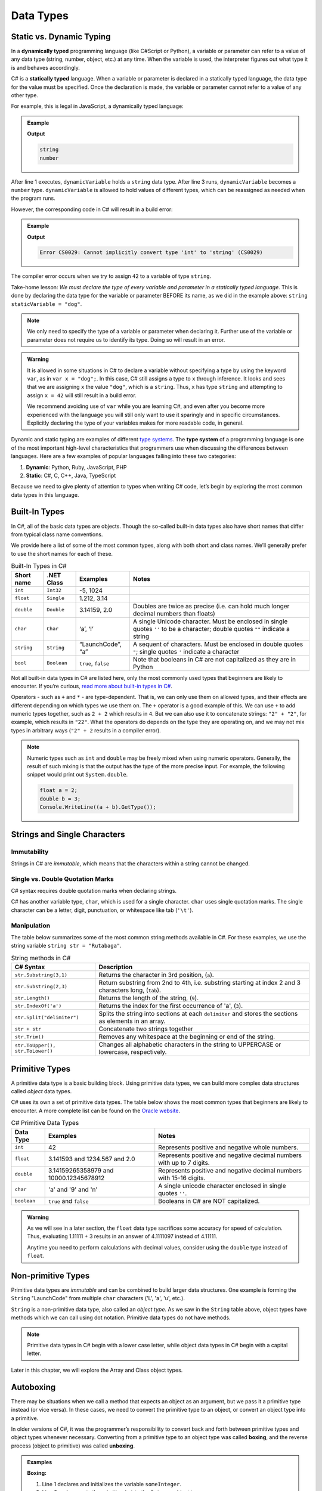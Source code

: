 Data Types
===========

Static vs. Dynamic Typing
-------------------------

.. index:: ! dynamically typed, ! statically typed

In a **dynamically typed** programming language (like C#Script or Python), a
variable or parameter can refer to a value of any data type (string, number,
object, etc.) at any time. When the variable is used, the interpreter figures
out what type it is and behaves accordingly.

C# is a **statically typed** language. When a variable or parameter is
declared in a statically typed language, the data type for the value must be
specified. Once the declaration is made, the variable or parameter cannot refer
to a value of any other type.

For example, this is legal in JavaScript, a dynamically typed language:

.. admonition:: Example

   .. sourcecode:: JavaScript
      :linenos:

      let dynamicVariable = "dog";
      console.log(typeof(dynamicVariable));
      dynamicVariable = 42;
      console.log(typeof(dynamicVariable));

   **Output**

   .. sourcecode:: bash

      string
      number

After line 1 executes, ``dynamicVariable`` holds a ``string`` data type. After
line 3 runs, ``dynamicVariable`` becomes a ``number`` type. ``dynamicVariable``
is allowed to hold values of different types, which can be reassigned as
needed when the program runs.

However, the corresponding code in C# will result in a build error:

.. admonition:: Example

   .. sourcecode:: c#
      :linenos:

      string staticVariable = "dog";
      staticVariable = 42;

   **Output**

   .. sourcecode:: bash

      Error CS0029: Cannot implicitly convert type 'int' to 'string' (CS0029) 

The compiler error occurs when we try to assign ``42`` to a variable of type
``string``.

Take-home lesson: *We must declare the type of every variable and parameter in
a statically typed language*. This is done by declaring the data type for the
variable or parameter BEFORE its name, as we did in the example above:
``string staticVariable = "dog"``.

.. admonition:: Note

   We only need to specify the type of a variable or parameter when declaring
   it. Further use of the variable or parameter does not require us to identify
   its type. Doing so will result in an error.

.. admonition:: Warning

   It is allowed in some situations in C# to declare a variable without
   specifying a type by using the keyword ``var``, as in
   ``var x = "dog";``. In this case, C# still assigns a type to ``x``
   through inference. It looks and sees that we are assigning ``x`` the
   value ``"dog"``, which is a ``string``. Thus, ``x`` has type ``string``
   and attempting to assign ``x = 42`` will still result in a build error.

   We recommend avoiding use of ``var`` while you are learning C#, and even
   after you become more experienced with the language you will still only
   want to use it sparingly and in specific circumstances. Explicitly
   declaring the type of your variables makes for more readable code, in
   general.

.. index:: ! type system

Dynamic and static typing are examples of different `type
systems <https://en.wikipedia.org/wiki/Type_system>`__. The **type system** of
a programming language is one of the most important high-level characteristics
that programmers use when discussing the differences between languages. Here
are a few examples of popular languages falling into these two categories:

#. **Dynamic**: Python, Ruby, JavaScript, PHP
#. **Static**: C#, C, C++, Java, TypeScript

Because we need to give plenty of attention to types when writing C# code,
let’s begin by exploring the most common data types in this language.

Built-In Types
--------------

In C#, all of the basic data types are objects. Though the so-called built-in
data types also have short names that differ from typical class name
conventions.

We provide here a list of some of the most common types, along with both
short and class names. We’ll generally prefer to use the short names for
each of these.

.. list-table:: Built-In Types in C#
   :header-rows: 1

   * - Short name
     - .NET Class
     - Examples
     - Notes 
   * - ``int``  
     - ``Int32``
     - -5, 1024 
     -
   * - ``float``
     - ``Single`` 
     - 1.212, 3.14 
     -
   * - ``double``
     - ``Double``
     - 3.14159, 2.0
     - Doubles are twice as precise (i.e. can hold much longer decimal numbers than floats) 
   * - ``char``
     - ``Char``
     - ‘a’, ‘!’ 
     - A single Unicode character. Must be enclosed in single quotes ``''`` to be a character; double 
       quotes ``""`` indicate a string 
   * - ``string``
     - ``String``
     - “LaunchCode”, “a”
     - A sequent of characters. Must be enclosed in double quotes ``"``; single quotes ``'`` indicate a character
   * - ``bool``
     - ``Boolean``
     - ``true``, ``false``
     - Note that booleans in C# are not capitalized as they are in Python 

Not all built-in data types in C# are listed here, only the most
commonly used types that beginners are likely to encounter. If you’re
curious, `read more about built-in types in
C# <https://msdn.microsoft.com/en-us/library/ya5y69ds.aspx>`__.

Operators - such as ``+`` and ``*`` - are type-dependent.
That is, we can only use them on allowed types, and their effects are
different depending on which types we use them on. The ``+`` operator is
a good example of this. We can use ``+`` to add numeric types together,
such as ``2 + 2`` which results in ``4``. But we can also use it to
concatenate strings: ``"2" + "2"``, for example, which results in
``"22"``. What the operators do depends on the type they are operating
on, and we may not mix types in arbitrary ways (``"2" + 2`` results in a
compiler error).

.. admonition:: Note

   Numeric types such as ``int`` and ``double`` may be freely mixed when
   using numeric operators. Generally, the result of such mixing is that
   the output has the type of the more precise input. For example, the
   following snippet would print out ``System.double``.

   .. sourcecode:: c#

      float a = 2;
      double b = 3;
      Console.WriteLine((a + b).GetType());

Strings and Single Characters
------------------------------

Immutability
^^^^^^^^^^^^^

Strings in C# are *immutable*, which means that the characters within a
string cannot be changed.

Single vs. Double Quotation Marks
^^^^^^^^^^^^^^^^^^^^^^^^^^^^^^^^^^

C# syntax requires double quotation marks when declaring strings.

C# has another variable type, ``char``, which is used for a single character.
``char`` uses single quotation marks. The single character can be a letter,
digit, punctuation, or whitespace like tab (``'\t'``).

.. sourcecode:: C#
   :linenos:

   string staticVariable = "dog";
   char charVariable = 'd';

.. _string-methods:

Manipulation
^^^^^^^^^^^^

The table below summarizes some of the most common string methods available in
C#. For these examples, we use the string variable
``string str = "Rutabaga"``.

.. list-table:: String methods in C#
   :header-rows: 1

   * - C# Syntax
     - Description
   * - ``str.Substring(3,1)`` 
     - Returns the character in 3rd position, (``a``).
   * - ``str.Substring(2,3)``
     - Return substring from 2nd to 4th, i.e. substring starting at 
       index 2 and 3 characters long, (``tab``).
   * - ``str.Length()``
     - Returns the length of the string, (``9``).
   * - ``str.IndexOf('a')``
     - Returns the index for the first occurrence of 'a', (``3``).
   * - ``str.Split("delimiter")``
     - Splits the string into sections at each ``delimiter`` and stores the
       sections as elements in an array.
   * - ``str + str``
     - Concatenate two strings together 
   * - ``str.Trim()``
     - Removes any whitespace at the beginning or end of the string.
   * - ``str.ToUpper(), str.ToLower()``
     - Changes all alphabetic characters in the string to UPPERCASE or
       lowercase, respectively.
   

Primitive Types
----------------

A primitive data type is a basic building block. Using primitive data types, we
can build more complex data structures called *object* data types.

C# uses its own a set of primitive data types. The table below shows the most
common types that beginners are likely to encounter. A more complete list can
be found on the
`Oracle website <http://docs.oracle.com/C#se/tutorial/C#/nutsandbolts/datatypes.html>`__.

.. list-table:: C# Primitive Data Types
   :header-rows: 1

   * - Data Type
     - Examples
     - Notes
   * - ``int``
     - 42
     - Represents positive and negative whole numbers.
   * - ``float``
     - 3.141593 and 1234.567 and 2.0
     - Represents positive and negative decimal numbers with up to 7 digits.
   * - ``double``
     - 3.14159265358979 and 10000.12345678912
     - Represents positive and negative decimal numbers with 15-16 digits.
   * - ``char``
     - 'a' and '9' and '\n'
     - A single unicode character enclosed in single quotes ``''``.
   * - ``boolean``
     - ``true`` and ``false``
     - Booleans in C# are NOT capitalized.

.. admonition:: Warning

   As we will see in a later section, the ``float`` data type sacrifices some
   accuracy for speed of calculation. Thus, evaluating 1.11111 + 3 results in an
   answer of 4.1111097 instead of 4.11111.

   Anytime you need to perform calculations with decimal values, consider using
   the ``double`` type instead of ``float``.

Non-primitive Types
--------------------

Primitive data types are *immutable* and can be combined to build larger data
structures. One example is forming the ``String`` "LaunchCode" from multiple
``char`` characters ('L', 'a', 'u', etc.).

``String`` is a non-primitive data type, also called an *object type*. As we
saw in the ``String`` table above, object types have methods which we can call
using dot notation. Primitive data types do not have methods.

.. admonition:: Note

   Primitive data types in C# begin with a lower case letter, while object
   data types in C# begin with a capital letter.

Later in this chapter, we will explore the Array and Class object types.

Autoboxing
-----------

There may be situations when we call a method that expects an object as an
argument, but we pass it a primitive type instead (or vice versa). In these
cases, we need to convert the primitive type to an object, or convert an object
type into a primitive.

.. index:: ! boxing, ! unboxing

In older versions of C#, it was the programmer’s responsibility to convert
back and forth between primitive types and object types whenever necessary.
Converting from a primitive type to an object type was called **boxing**, and
the reverse process (object to primitive) was called **unboxing**.

.. admonition:: Examples

   **Boxing:**

   .. sourcecode:: C#
      :linenos:

      int someInteger = 5;
      Integer someIntegerObject = Integer.valueOf(someInteger);
      ClassName.methodName(someIntegerObject);

   #. Line 1 declares and initializes the variable ``someInteger``.
   #. Line 2 and converts the primitive ``int`` to the ``Integer`` object type.
   #. Line 3 calls ``methodName`` and passes ``someIntegerObject`` as the
      argument. If ``methodName`` expects an object type and we tried sending
      an ``int`` instead, we would generate an error message.

   **Unboxing:**

   Let's assume that a method returns a random number of
   ``Integer`` type, and we want to combine it with a value of ``int`` type.

   .. sourcecode:: C#
      :linenos:

      int ourNumber = 5;
      Integer randomNumber = ClassName.randomNumberGenerator();
      int randomInt = (int) randomNumber;
      int sum = ourNumber + randomInt;

   #. Line 2 declares and initializes ``randomNumber`` as an ``Integer`` type.
   #. Line 3 converts ``randomNumber`` to an ``int`` and stores the value in
      the ``randomInt`` variable.

.. index:: ! autoboxing

Converting between data types in order to pass values between methods quickly
became tedious and error prone. In the newer versions of C#, the compiler is
smart enough to know when to convert back and forth, and this is called
**autoboxing**.

For us, the consequence of autoboxing is that in many situations, we can use
primitive and object types interchangeably when calling methods or returning
data from those methods.

.. admonition:: Tip

   It’s a best practice to use primitives whenever possible. The primary
   exception to this occurs when storing values in collections, which we’ll
   learn about in a future lesson.

Each of the primitive data types has a corresponding object type:

#. ``int`` ---> ``Integer``
#. ``float`` ---> ``Float``
#. ``double`` ---> ``Double``
#. ``char`` ---> ``Character``
#. ``boolean`` ---> ``Boolean``

References
----------

#. `Primitive Data Types (docs.oracle.com) <http://docs.oracle.com/C#se/tutorial/C#/nutsandbolts/datatypes.html>`__
#. `Autoboxing and Unboxing (docs.oracle.com) <http://docs.oracle.com/C#se/tutorial/C#/data/autoboxing.html>`__
#. `Variables (docs.oracle.com) <https://docs.oracle.com/C#se/tutorial/C#/nutsandbolts/variables.html>`__

Check Your Understanding
-------------------------

.. admonition:: Question

   Which of the following is NOT a number data type in C#:

   #. ``number``
   #. ``int``
   #. ``float``
   #. ``double``

.. admonition:: Question

   Name the C# method responsible for checking string equality:

   #. ``.isEqualTo()``
   #. ``.sameAs()``
   #. ``.equals()``
   #. ``===``
